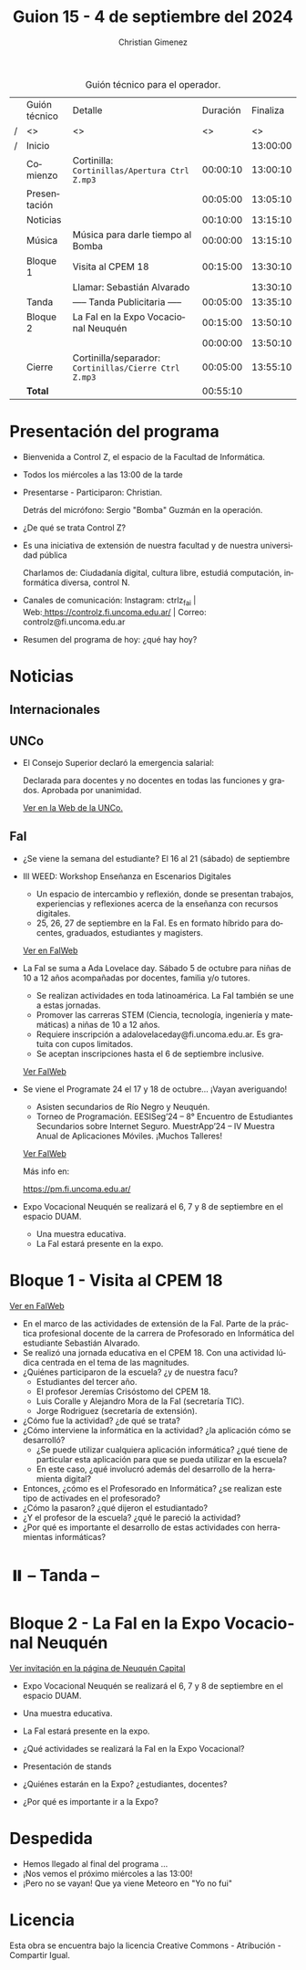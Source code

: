 #+title: Guion 15 - 4 de septiembre del 2024

#+HTML: <main>

#+caption: Guión técnico para el operador.
|   | Guión técnico | Detalle                                             | Duración | Finaliza |
| / | <>            | <>                                                  |       <> |       <> |
| / | Inicio        |                                                     |          | 13:00:00 |
|---+---------------+-----------------------------------------------------+----------+----------|
|   | Comienzo      | Cortinilla: =Cortinillas/Apertura Ctrl Z.mp3=         | 00:00:10 | 13:00:10 |
|   | Presentación  |                                                     | 00:05:00 | 13:05:10 |
|---+---------------+-----------------------------------------------------+----------+----------|
|   | Noticias      |                                                     | 00:10:00 | 13:15:10 |
|---+---------------+-----------------------------------------------------+----------+----------|
|   | Música        | Música para darle tiempo al Bomba \bomb{}                | 00:00:00 | 13:15:10 |
|---+---------------+-----------------------------------------------------+----------+----------|
|   | Bloque 1      | Visita al CPEM 18                                   | 00:15:00 | 13:30:10 |
|   |               | \telephone{} Llamar: Sebastián Alvarado                       |          | 13:30:10 |
|---+---------------+-----------------------------------------------------+----------+----------|
|   | \pausebutton{} Tanda      | ----- Tanda Publicitaria -----                      | 00:05:00 | 13:35:10 |
|---+---------------+-----------------------------------------------------+----------+----------|
|   | Bloque 2      | La FaI en la Expo Vocacional Neuquén                | 00:15:00 | 13:50:10 |
|   |               | \telephone{}                                                  | 00:00:00 | 13:50:10 |
|---+---------------+-----------------------------------------------------+----------+----------|
|   | Cierre        | Cortinilla/separador: =Cortinillas/Cierre Ctrl Z.mp3= | 00:05:00 | 13:55:10 |
|---+---------------+-----------------------------------------------------+----------+----------|
|---+---------------+-----------------------------------------------------+----------+----------|
|   | *Total*         |                                                     | 00:55:10 |          |
#+TBLFM: @4$5..@13$5=$4 + @-1$5;T::@14$4='(apply '+ '(@4$4..@13$4));T

* Presentación del programa
- Bienvenida a Control Z, el espacio de la Facultad de Informática.
- Todos los miércoles a las 13:00 de la tarde
- Presentarse - Participaron: Christian.
  
  Detrás del micrófono: Sergio "Bomba" Guzmán en la operación.
  
- ¿De qué se trata Control Z?

- Es una iniciativa de extensión de nuestra facultad y de nuestra
  universidad pública
  
  Charlamos de: Ciudadanía digital, cultura libre, estudiá computación,
  informática diversa, control N.

- Canales de comunicación: Instagram: ctrlz_fai |
  Web:[[https://www.google.com/url?q=https://controlz.fi.uncoma.edu.ar/&sa=D&source=editors&ust=1710886972631607&usg=AOvVaw0Nd3amx84NFOIIJmebjzYD][ ]][[https://www.google.com/url?q=https://controlz.fi.uncoma.edu.ar/&sa=D&source=editors&ust=1710886972631851&usg=AOvVaw2WckiSK9W10CI0pP35EAyw][https://controlz.fi.uncoma.edu.ar/]] |
  Correo: controlz@fi.uncoma.edu.ar
- Resumen del programa de hoy: ¿qué hay hoy?

* Noticias
** Internacionales
  

** UNCo
- El Consejo Superior declaró la emergencia salarial:  

  Declarada para docentes y no docentes en todas las funciones y grados. Aprobada por unanimidad.  

  [[https://www.uncoma.edu.ar/el-consejo-superior-declaro-la-emergencia-salarial-en-la-unco/][Ver en la Web de la UNCo.]] 



** FaI
- ¿Se viene la semana del estudiante? El 16 al 21 (sábado) de septiembre

- III WEED: Workshop Enseñanza en Escenarios Digitales 

  - Un espacio de intercambio y reflexión, donde se presentan trabajos, experiencias y reflexiones acerca de la enseñanza con recursos digitales. 
  - 25, 26, 27 de septiembre en la FaI. Es en formato híbrido para docentes, graduados, estudiantes y magisters.

  [[https://www.fi.uncoma.edu.ar/index.php/novedades/iii-workshop-ensenanza-en-escenarios-digitales-iiiweed/][Ver en FaIWeb]] 
  
- La FaI se suma a Ada Lovelace day. Sábado 5 de octubre para niñas de 10 a 12 años acompañadas por docentes, familia y/o tutores.
  
  - Se realizan actividades en toda latinoamérica. La FaI también se une a estas jornadas. 
  - Promover las carreras STEM (Ciencia, tecnología, ingeniería y matemáticas) a niñas de 10 a 12 años. 
  - Requiere inscripción a adalovelaceday@fi.uncoma.edu.ar. Es gratuita con cupos limitados.
  - Se aceptan inscripciones hasta el 6 de septiembre inclusive.

  [[https:https://www.fi.uncoma.edu.ar/index.php/novedades/jornada-latinoamericana-de-talleres-stem-para-ninas-y-mujeres-adolescentes-ada-lovelace-2024/][Ver FaIWeb]]
  
- Se viene el Programate 24 el 17 y 18 de octubre... ¡Vayan averiguando!
  - Asisten secundarios de Río Negro y Neuquén. 
  - Torneo de Programación. EESISeg’24 – 8° Encuentro de Estudiantes Secundarios sobre Internet Seguro. MuestrApp’24 – IV Muestra Anual de Aplicaciones Móviles. ¡Muchos Talleres! 

  [[https://www.fi.uncoma.edu.ar/index.php/novedades/programate-24/][Ver FaIWeb]]

  Más info en:
  
  https://pm.fi.uncoma.edu.ar/

- Expo Vocacional Neuquén se realizará el 6, 7 y 8 de septiembre en el espacio DUAM.
  - Una muestra educativa.
  - La FaI estará presente en la expo.

  

* Bloque 1 - Visita al CPEM 18

[[https://www.fi.uncoma.edu.ar/index.php/novedades/la-fai-visita-el-cpem-18-con-una-actividad-ludica-centrada-en-el-tema-de-las-magnitudes/][Ver en FaIWeb]]

- En el marco de las actividades de extensión de la FaI. Parte de la práctica profesional docente de la carrera de Profesorado en Informática del estudiante Sebastián Alvarado.
- Se realizó una jornada educativa en el CPEM 18. Con una actividad lúdica centrada en el tema de las magnitudes.
- ¿Quiénes participaron de la escuela? ¿y de nuestra facu?
  - Estudiantes del tercer año.
  - El profesor Jeremías Crisóstomo del CPEM 18.
  - Luis Coralle y Alejandro Mora de la FaI (secretaría TIC).
  - Jorge Rodriguez (secretaría de extensión).
- ¿Cómo fue la actividad? ¿de qué se trata?
- ¿Cómo interviene la informática en la actividad? ¿la aplicación cómo se desarrolló?
  - ¿Se puede utilizar cualquiera aplicación informática? ¿qué tiene de particular esta aplicación para que se pueda utilizar en la escuela?
  - En este caso, ¿qué involucró además del desarrollo de la herramienta digital?
- Entonces, ¿cómo es el Profesorado en Informática? ¿se realizan este tipo de activades en el profesorado? 
- ¿Cómo la pasaron? ¿qué dijeron el estudiantado?
- ¿Y el profesor de la escuela? ¿qué le pareció la actividad?
- ¿Por qué es importante el desarrollo de estas actividades con herramientas informáticas?


* ⏸️ -- Tanda --
* Bloque 2 - La FaI en la Expo Vocacional Neuquén

[[https://www.neuquencapital.gov.ar/turismo/eventos/expovocacional/][Ver invitación en la página de Neuquén Capital]]

- Expo Vocacional Neuquén se realizará el 6, 7 y 8 de septiembre en el espacio DUAM.
- Una muestra educativa.
- La FaI estará presente en la expo.

- ¿Qué actividades se realizará la FaI en la Expo Vocacional?
- Presentación de stands
- ¿Quiénes estarán en la Expo? ¿estudiantes, docentes?
- ¿Por qué es importante ir a la Expo?

* Despedida
- Hemos llegado al final del programa ...
- ¡Nos vemos el próximo miércoles a las 13:00!
- ¡Pero no se vayan! Que ya viene Meteoro en "Yo no fui"

* Licencia
Esta obra se encuentra bajo la licencia Creative Commons - Atribución - Compartir Igual.

#+HTML: </main>

* Meta     :noexport:

# ----------------------------------------------------------------------
#+SUBTITLE:
#+AUTHOR: Christian Gimenez
#+EMAIL:
#+DESCRIPTION: 
#+KEYWORDS: 
#+COLUMNS: %40ITEM(Task) %17Effort(Estimated Effort){:} %CLOCKSUM

#+STARTUP: inlineimages hidestars content hideblocks entitiespretty
#+STARTUP: indent fninline latexpreview

#+OPTIONS: H:3 num:t toc:t \n:nil @:t ::t |:t ^:{} -:t f:t *:t <:t
#+OPTIONS: TeX:t LaTeX:t skip:nil d:nil todo:t pri:nil tags:not-in-toc
#+OPTIONS: tex:imagemagick

#+TODO: TODO(t!) CURRENT(c!) PAUSED(p!) | DONE(d!) CANCELED(C!@)

# -- Export
#+LANGUAGE: es
#+EXPORT_SELECT_TAGS: export
#+EXPORT_EXCLUDE_TAGS: noexport
# #+export_file_name: 

# -- HTML Export
#+INFOJS_OPT: view:info toc:t ftoc:t ltoc:t mouse:underline buttons:t path:libs/org-info.js
#+XSLT:

# -- For ox-twbs or HTML Export
# #+HTML_HEAD: <link href="libs/bootstrap.min.css" rel="stylesheet">
# -- -- LaTeX-CSS
# #+HTML_HEAD: <link href="css/style-org.css" rel="stylesheet">

# #+HTML_HEAD: <script src="libs/jquery.min.js"></script> 
# #+HTML_HEAD: <script src="libs/bootstrap.min.js"></script>

#+HTML_HEAD_EXTRA: <link href="../css/guiones-2024.css" rel="stylesheet">

# -- LaTeX Export
# #+LATEX_CLASS: article
#+latex_compiler: lualatex
# #+latex_class_options: [12pt, twoside]

#+latex_header: \usepackage{csquotes}
# #+latex_header: \usepackage[spanish]{babel}
# #+latex_header: \usepackage[margin=2cm]{geometry}
# #+latex_header: \usepackage{fontspec}
#+latex_header: \usepackage{emoji}
# -- biblatex
#+latex_header: \usepackage[backend=biber, style=alphabetic, backref=true]{biblatex}
#+latex_header: \addbibresource{tangled/biblio.bib}
# -- -- Tikz
# #+LATEX_HEADER: \usepackage{tikz}
# #+LATEX_HEADER: \usetikzlibrary{arrows.meta}
# #+LATEX_HEADER: \usetikzlibrary{decorations}
# #+LATEX_HEADER: \usetikzlibrary{decorations.pathmorphing}
# #+LATEX_HEADER: \usetikzlibrary{shapes.geometric}
# #+LATEX_HEADER: \usetikzlibrary{shapes.symbols}
# #+LATEX_HEADER: \usetikzlibrary{positioning}
# #+LATEX_HEADER: \usetikzlibrary{trees}

# #+LATEX_HEADER_EXTRA:

# --  Info Export
#+TEXINFO_DIR_CATEGORY: A category
#+TEXINFO_DIR_TITLE: Guiones: (Guion)
#+TEXINFO_DIR_DESC: One line description.
#+TEXINFO_PRINTED_TITLE: Guiones
#+TEXINFO_FILENAME: Guion.info


# Local Variables:
# org-hide-emphasis-markers: t
# org-use-sub-superscripts: "{}"
# fill-column: 80
# visual-line-fringe-indicators: t
# ispell-local-dictionary: "british"
# org-latex-default-figure-position: "tbp"
# End:
